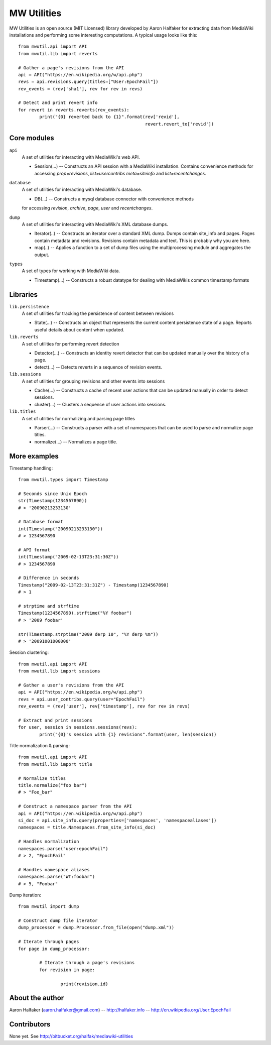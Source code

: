 ============
MW Utilities
============

MW Utilities is an open source (MIT Licensed) library developed by Aaron Halfaker for extracting data from MediaWiki installations and performing some interesting computations.  A typical usage looks like this::

	from mwutil.api import API
	from mwutil.lib import reverts
	
	# Gather a page's revisions from the API
	api = API("https://en.wikipedia.org/w/api.php")
	revs = api.revisions.query(titles=["User:EpochFail"])
	rev_events = (rev['sha1'], rev for rev in revs)
	
	# Detect and print revert info
	for revert in reverts.reverts(rev_events):
		print("{0} reverted back to {1}".format(rev['revid'],
		                                        revert.revert_to['revid'])
	


Core modules
============
``api``
	A set of utilities for interacting with MediaWiki's web API.
	
	* Session(...) -- Constructs an API session with a MediaWiki installation.  Contains convenience methods for accessing `prop=revisions`,  `list=usercontribs` `meta=siteinfo` and `list=recentchanges`.

``database``
	A set of utilities for interacting with MediaWiki's database.
	
	* DB(...) -- Constructs a mysql database connector with convenience methods
	for accessing `revision`, `archive`, `page`, `user` and `recentchanges`.

``dump``
	A set of utilities for interacting with MediaWiki's XML database dumps.
	
	* Iterator(..) -- Constructs an iterator over a standard XML dump.  Dumps contain site_info and pages.  Pages contain metadata and revisions.  Revisions contain metadata and text.  This is probably why you are here.
	* map(..) -- Applies a function to a set of dump files using the multiprocessing module and aggregates the output.

``types``
	A set of types for working with MediaWiki data.
	
	* Timestamp(...) -- Constructs a robust datatype for dealing with MediaWikis common timestamp formats


Libraries
=========
``lib.persistence``
	A set of utilities for tracking the persistence of content between revisions
	
	* State(...) -- Constructs an object that represents the current content persistence state of a page.  Reports useful details about content when updated.

``lib.reverts``
	A set of utilities for performing revert detection
	
	* Detector(...) -- Constructs an identity revert detector that can be updated manually over the history of a page. 
	* detect(...) -- Detects reverts in a sequence of revision events.

``lib.sessions``
	A set of utilities for grouping revisions and other events into sessions
	
	* Cache(...) -- Constructs a cache of recent user actions that can be updated manually in order to detect sessions.
	* cluster(...) -- Clusters a sequence of user actions into sessions.

``lib.titles``
	A set of utilities for normalizing and parsing page titles
	
	* Parser(...) -- Constructs a parser with a set of namespaces that can be used to parse and normalize page titles. 
	* normalize(...) -- Normalizes a page title.  


More examples
=============
Timestamp handling::
	
	from mwutil.types import Timestamp
	
	# Seconds since Unix Epoch
	str(Timestamp(1234567890))
	# > '20090213233130'
	
	# Database format
	int(Timestamp("20090213233130"))
	# > 1234567890
	
	# API format
	int(Timestamp("2009-02-13T23:31:30Z"))
	# > 1234567890
	
	# Difference in seconds
	Timestamp("2009-02-13T23:31:31Z") - Timestamp(1234567890)
	# > 1
	
	# strptime and strftime
	Timestamp(1234567890).strftime("%Y foobar")
	# > '2009 foobar'
	
	str(Timestamp.strptime("2009 derp 10", "%Y derp %m"))
	# > '20091001000000'
	
	

Session clustering::

	from mwutil.api import API
	from mwutil.lib import sessions
	
	# Gather a user's revisions from the API
	api = API("https://en.wikipedia.org/w/api.php")
	revs = api.user_contribs.query(user="EpochFail")
	rev_events = (rev['user'], rev['timestamp'], rev for rev in revs)
	
	# Extract and print sessions
	for user, session in sessions.sessions(revs):
		print("{0}'s session with {1} revisions".format(user, len(session))

Title normalization & parsing::
	
	from mwutil.api import API
	from mwutil.lib import title
	
	# Normalize titles
	title.normalize("foo bar")
	# > "Foo_bar"
	
	# Construct a namespace parser from the API
	api = API("https://en.wikipedia.org/w/api.php")
	si_doc = api.site_info.query(properties=['namespaces', 'namespacealiases'])
	namespaces = title.Namespaces.from_site_info(si_doc)
	
	# Handles normalization
	namespaces.parse("user:epochFail")
	# > 2, "EpochFail"
	
	# Handles namespace aliases
	namespaces.parse("WT:foobar")
	# > 5, "Foobar"
	
Dump iteration::
	
	from mwutil import dump
	
	# Construct dump file iterator
	dump_processor = dump.Processor.from_file(open("dump.xml"))
	
	# Iterate through pages
	for page in dump_processor:
		
		# Iterate through a page's revisions
		for revision in page:
			
			print(revision.id)
		
	


About the author
================
Aaron Halfaker (aaron.halfaker@gmail.com) -- http://halfaker.info -- http://en.wikipedia.org/User:EpochFail


Contributors
============
None yet.  See http://bitbucket.org/halfak/mediawiki-utilities
